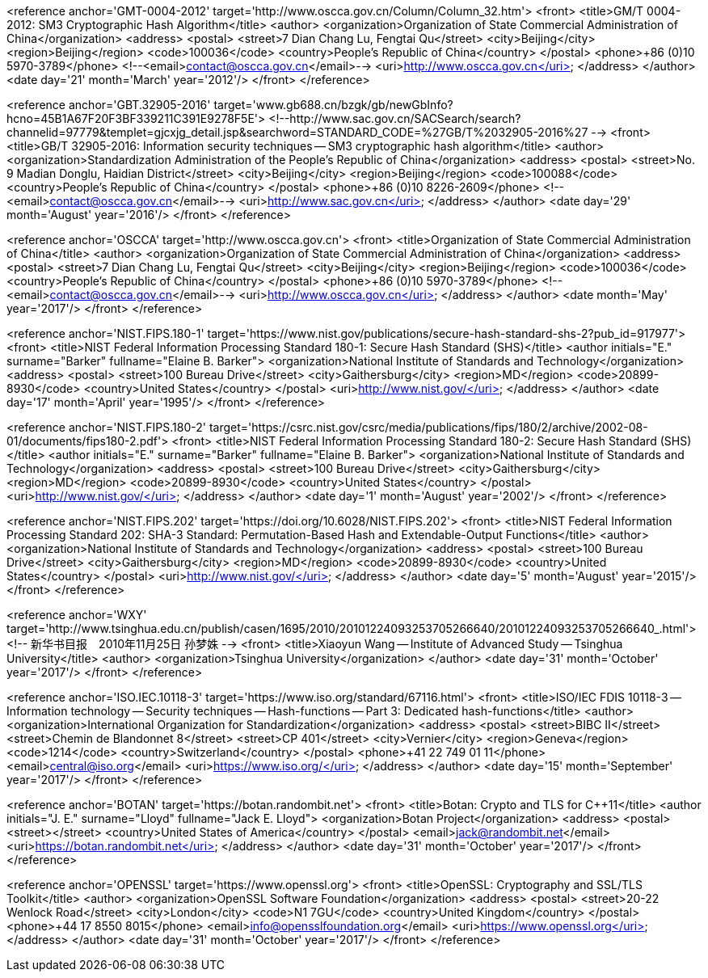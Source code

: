 <reference anchor='GMT-0004-2012' target='http://www.oscca.gov.cn/Column/Column_32.htm'>
  <front>
    <title>GM/T 0004-2012: SM3 Cryptographic Hash Algorithm</title>
    <author>
      <organization>Organization of State Commercial Administration of China</organization>
      <address>
        <postal>
         <street>7 Dian Chang Lu, Fengtai Qu</street>
         <city>Beijing</city>
         <region>Beijing</region>
         <code>100036</code>
         <country>People's Republic of China</country>
        </postal>
        <phone>+86 (0)10 5970-3789</phone>
        <!--<email>contact@oscca.gov.cn</email>-->
        <uri>http://www.oscca.gov.cn</uri>
      </address>
    </author>
    <date day='21' month='March' year='2012'/>
  </front>
</reference>


<reference anchor='GBT.32905-2016' target='www.gb688.cn/bzgk/gb/newGbInfo?hcno=45B1A67F20F3BF339211C391E9278F5E'>
<!--http://www.sac.gov.cn/SACSearch/search?channelid=97779&templet=gjcxjg_detail.jsp&searchword=STANDARD_CODE=%27GB/T%2032905-2016%27 -->
  <front>
    <title>GB/T 32905-2016: Information security techniques -- SM3 cryptographic hash algorithm</title>
    <author>
      <organization>Standardization Administration of the People's Republic of China</organization>
      <address>
        <postal>
         <street>No. 9 Madian Donglu, Haidian District</street>
         <city>Beijing</city>
         <region>Beijing</region>
         <code>100088</code>
         <country>People's Republic of China</country>
        </postal>
        <phone>+86 (0)10 8226-2609</phone>
        <!--<email>contact@oscca.gov.cn</email>-->
        <uri>http://www.sac.gov.cn</uri>
      </address>
    </author>
    <date day='29' month='August' year='2016'/>
  </front>
</reference>

<reference anchor='OSCCA' target='http://www.oscca.gov.cn'>
  <front>
    <title>Organization of State Commercial Administration of China</title>
    <author>
      <organization>Organization of State Commercial Administration of China</organization>
      <address>
        <postal>
         <street>7 Dian Chang Lu, Fengtai Qu</street>
         <city>Beijing</city>
         <region>Beijing</region>
         <code>100036</code>
         <country>People's Republic of China</country>
        </postal>
        <phone>+86 (0)10 5970-3789</phone>
        <!--<email>contact@oscca.gov.cn</email>-->
        <uri>http://www.oscca.gov.cn</uri>
      </address>
    </author>
    <date month='May' year='2017'/>
  </front>
</reference>


<reference anchor='NIST.FIPS.180-1' target='https://www.nist.gov/publications/secure-hash-standard-shs-2?pub_id=917977'>
  <front>
    <title>NIST Federal Information Processing Standard 180-1: Secure Hash Standard (SHS)</title>
    <author initials="E." surname="Barker" fullname="Elaine B. Barker">
      <organization>National Institute of Standards and Technology</organization>
      <address>
        <postal>
          <street>100 Bureau Drive</street>
          <city>Gaithersburg</city>
          <region>MD</region>
          <code>20899-8930</code>
          <country>United States</country>
        </postal>
        <uri>http://www.nist.gov/</uri>
      </address>
    </author>
    <date day='17' month='April' year='1995'/>
  </front>
</reference>


<reference anchor='NIST.FIPS.180-2' target='https://csrc.nist.gov/csrc/media/publications/fips/180/2/archive/2002-08-01/documents/fips180-2.pdf'>
  <front>
    <title>NIST Federal Information Processing Standard 180-2: Secure Hash Standard (SHS)</title>
    <author initials="E." surname="Barker" fullname="Elaine B. Barker">
      <organization>National Institute of Standards and Technology</organization>
      <address>
        <postal>
          <street>100 Bureau Drive</street>
          <city>Gaithersburg</city>
          <region>MD</region>
          <code>20899-8930</code>
          <country>United States</country>
        </postal>
        <uri>http://www.nist.gov/</uri>
      </address>
    </author>
    <date day='1' month='August' year='2002'/>
  </front>
</reference>

<reference anchor='NIST.FIPS.202' target='https://doi.org/10.6028/NIST.FIPS.202'>
  <front>
    <title>NIST Federal Information Processing Standard 202: SHA-3 Standard: Permutation-Based Hash and Extendable-Output Functions</title>
    <author>
      <organization>National Institute of Standards and Technology</organization>
      <address>
        <postal>
          <street>100 Bureau Drive</street>
          <city>Gaithersburg</city>
          <region>MD</region>
          <code>20899-8930</code>
          <country>United States</country>
        </postal>
        <uri>http://www.nist.gov/</uri>
      </address>
    </author>
    <date day='5' month='August' year='2015'/>
  </front>
</reference>


<reference anchor='WXY' target='http://www.tsinghua.edu.cn/publish/casen/1695/2010/20101224093253705266640/20101224093253705266640_.html'>
 <!-- 新华书目报　2010年11月25日 孙梦姝 -->
  <front>
    <title>Xiaoyun Wang -- Institute of Advanced Study -- Tsinghua University</title>
    <author>
      <organization>Tsinghua University</organization>
    </author>
    <date day='31' month='October' year='2017'/>
  </front>
</reference>


<reference anchor='ISO.IEC.10118-3' target='https://www.iso.org/standard/67116.html'>
  <front>
    <title>ISO/IEC FDIS 10118-3 -- Information technology -- Security techniques -- Hash-functions -- Part 3: Dedicated hash-functions</title>
    <author>
      <organization>International Organization for Standardization</organization>
      <address>
        <postal>
          <street>BIBC II</street>
          <street>Chemin de Blandonnet 8</street>
          <street>CP 401</street>
          <city>Vernier</city>
          <region>Geneva</region>
          <code>1214</code>
          <country>Switzerland</country>
        </postal>
        <phone>+41 22 749 01 11</phone>
        <email>central@iso.org</email>
        <uri>https://www.iso.org/</uri>
      </address>
    </author>
    <date day='15' month='September' year='2017'/>
  </front>
</reference>


<reference anchor='BOTAN' target='https://botan.randombit.net'>
  <front>
    <title>Botan: Crypto and TLS for C++11</title>
    <author initials="J. E." surname="Lloyd" fullname="Jack E. Lloyd">
      <organization>Botan Project</organization>
      <address>
        <postal>
          <street></street>
          <country>United States of America</country>
        </postal>
        <email>jack@randombit.net</email>
        <uri>https://botan.randombit.net</uri>
      </address>
    </author>
    <date day='31' month='October' year='2017'/>
  </front>
</reference>

<reference anchor='OPENSSL' target='https://www.openssl.org'>
  <front>
    <title>OpenSSL: Cryptography and SSL/TLS Toolkit</title>
    <author>
      <organization>OpenSSL Software Foundation</organization>
      <address>
        <postal>
          <street>20-22 Wenlock Road</street>
          <city>London</city>
          <code>N1 7GU</code>
          <country>United Kingdom</country>
        </postal>
        <phone>+44 17 8550 8015</phone>
        <email>info@opensslfoundation.org</email>
        <uri>https://www.openssl.org</uri>
      </address>
    </author>
    <date day='31' month='October' year='2017'/>
  </front>
</reference>
